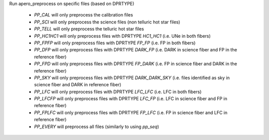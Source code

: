 Run apero_preprocess on specific files (based on DPRTYPE)

    - `PP_CAL` will only preprocess the calibration files
    - `PP_SCI` will only preprocess the science files (non telluric hot star files)
    - `PP_TELL` will only preprocess the telluric hot star files
    - `PP_HC1HC1` will only preprocess files with DPRTYPE `HC1_HC1` (i.e. UNe in both fibers)
    - `PP_FPFP` will only preprocess files with DPRTYPE `FP_FP` (i.e. FP in both fibers)
    - `PP_DFP` will only preprocess files with DPRTYPE `DARK_FP` (i.e. DARK in science fiber and FP in the reference fiber)
    - `PP_FPD` will only preprocess files with DPRTYPE `FP_DARK` (i.e. FP in science fiber and DARK in the reference fiber)
    - `PP_SKY` will only preprocess files with DPRTYPE `DARK_DARK_SKY` (i.e. files identified as sky in science fiber and DARK in reference fiber)
    - `PP_LFC` will only preprocess files with DPRTYPE `LFC_LFC` (i.e. LFC in both fibers)
    - `PP_LFCFP` will only preprocess files with DPRTYPE `LFC_FP` (i.e. LFC in science fiber and FP in reference fiber)
    - `PP_FPLFC` will only preprocess files with DPRTYPE `FP_LFC` (i.e. FP in science fiber and LFC in reference fiber)
    - `PP_EVERY` will preprocess all files (similarly to using `pp_seq`)